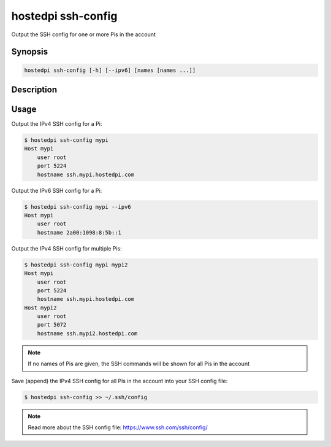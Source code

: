===================
hostedpi ssh-config
===================

Output the SSH config for one or more Pis in the account

Synopsis
========

.. code-block:: text

    hostedpi ssh-config [-h] [--ipv6] [names [names ...]]

Description
===========

.. program:: hostedpi-ssh-config

.. option:: names [names ...]

    The name of the Pis to add keys to

.. option:: -h, --help

    Show this help message and exit

.. option:: --ipv6

    Use IPv6 connection details

Usage
=====

Output the IPv4 SSH config for a Pi:

.. code-block:: console

    $ hostedpi ssh-config mypi
    Host mypi
        user root
        port 5224
        hostname ssh.mypi.hostedpi.com

Output the IPv6 SSH config for a Pi:

.. code-block:: console

    $ hostedpi ssh-config mypi --ipv6
    Host mypi
        user root
        hostname 2a00:1098:8:5b::1

Output the IPv4 SSH config for multiple Pis:

.. code-block:: console

    $ hostedpi ssh-config mypi mypi2
    Host mypi
        user root
        port 5224
        hostname ssh.mypi.hostedpi.com
    Host mypi2
        user root
        port 5072
        hostname ssh.mypi2.hostedpi.com

.. note::

    If no names of Pis are given, the SSH commands will be shown for all Pis in the account

Save (append) the IPv4 SSH config for all Pis in the account into your SSH
config file:

.. code-block:: console

    $ hostedpi ssh-config >> ~/.ssh/config

.. note::

    Read more about the SSH config file: https://www.ssh.com/ssh/config/
